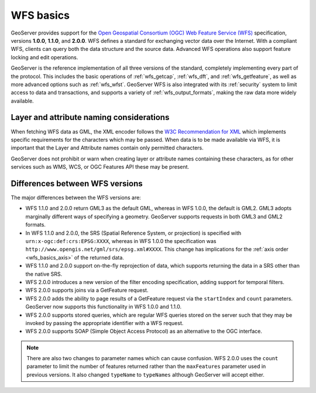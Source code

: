 .. _wfs_basics:

WFS basics
==========

GeoServer provides support for the `Open Geospatial Consortium (OGC) <http://www.opengeospatial.org>`_ `Web Feature Service (WFS) <http://www.opengeospatial.org/standards/wms>`_ specification, versions **1.0.0**, **1.1.0**, and **2.0.0**. WFS defines a standard for exchanging vector data over the Internet. With a compliant WFS, clients can query both the data structure and the source data. Advanced WFS operations also support feature locking and edit operations.  

GeoServer is the reference implementation of all three versions of the standard, completely implementing every part of the protocol. This includes the basic operations of :ref:`wfs_getcap`, :ref:`wfs_dft`, and :ref:`wfs_getfeature`, as well as more advanced options such as :ref:`wfs_wfst`. GeoServer WFS is also integrated with its :ref:`security` system to limit access to data and transactions, and supports a variety of :ref:`wfs_output_formats`, making the raw data more widely available.

Layer and attribute naming considerations
-----------------------------------------

When fetching WFS data as GML, the XML encoder follows the `W3C Recommendation for XML <https://www.w3.org/TR/REC-xml/#charsets>`_ which implements specific requirements for the characters which may be passed. When data is to be made available via WFS, it is important that the Layer and Attribute names contain only permitted characters.

GeoServer does not prohibit or warn when creating layer or attribute names containing these characters, as for other services such as WMS, WCS, or OGC Features API these may be present.

Differences between WFS versions
--------------------------------

The major differences between the WFS versions are: 

* WFS 1.1.0 and 2.0.0 return GML3 as the default GML, whereas in WFS 1.0.0, the default is GML2. GML3 adopts marginally different ways of specifying a geometry. GeoServer supports requests in both GML3 and GML2 formats.

* In WFS 1.1.0 and 2.0.0, the SRS (Spatial Reference System, or projection) is specified with ``urn:x-ogc:def:crs:EPSG:XXXX``, whereas in WFS 1.0.0 the specification was ``http://www.opengis.net/gml/srs/epsg.xml#XXXX``. This change has implications for the :ref:`axis order <wfs_basics_axis>` of the returned data. 

* WFS 1.1.0 and 2.0.0 support on-the-fly reprojection of data, which supports returning the data in a SRS other than the native SRS. 

* WFS 2.0.0 introduces a new version of the filter encoding specification, adding support for temporal filters.

* WFS 2.0.0 supports joins via a GetFeature request.

* WFS 2.0.0 adds the ability to page results of a GetFeature request via the ``startIndex`` and ``count`` parameters. GeoServer now supports this functionality in WFS 1.0.0 and 1.1.0. 

* WFS 2.0.0 supports stored queries, which are regular WFS queries stored on the server such that they may be invoked by passing the appropriate identifier with a WFS request.

* WFS 2.0.0 supports SOAP (Simple Object Access Protocol) as an alternative to the OGC interface.

.. note:: There are also two changes to parameter names which can cause confusion. WFS 2.0.0 uses the ``count`` parameter to limit the number of features returned rather than the ``maxFeatures`` parameter used in previous versions. It also changed ``typeName`` to ``typeNames`` although GeoServer will accept either.

